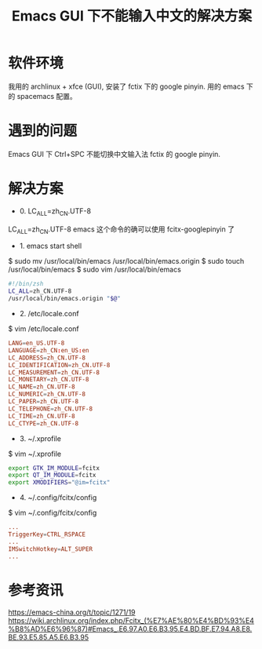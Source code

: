#+TITLE: Emacs GUI 下不能输入中文的解决方案

* 软件环境
我用的 archlinux + xfce (GUI), 安装了 fctix 下的 google pinyin. 用的 emacs 下的 spacemacs 配置。

* 遇到的问题
Emacs GUI 下 Ctrl+SPC 不能切换中文输入法 fctix 的 google pinyin.

* 解决方案

- 0. LC_ALL=zh_CN.UTF-8

LC_ALL=zh_CN.UTF-8 emacs
这个命令的确可以使用 fcitx-googlepinyin 了

- 1. emacs start shell
$ sudo mv /usr/local/bin/emacs /usr/local/bin/emacs.origin
$ sudo touch /usr/local/bin/emacs
$ sudo vim /usr/local/bin/emacs

#+BEGIN_SRC sh
#!/bin/zsh
LC_ALL=zh_CN.UTF-8
/usr/local/bin/emacs.origin "$@"
#+END_SRC

- 2. /etc/locale.conf
$ vim /etc/locale.conf

#+BEGIN_SRC conf
LANG=en_US.UTF-8
LANGUAGE=zh_CN:en_US:en
LC_ADDRESS=zh_CN.UTF-8
LC_IDENTIFICATION=zh_CN.UTF-8
LC_MEASUREMENT=zh_CN.UTF-8
LC_MONETARY=zh_CN.UTF-8
LC_NAME=zh_CN.UTF-8
LC_NUMERIC=zh_CN.UTF-8
LC_PAPER=zh_CN.UTF-8
LC_TELEPHONE=zh_CN.UTF-8
LC_TIME=zh_CN.UTF-8
LC_CTYPE=zh_CN.UTF-8
#+END_SRC

- 3. ~/.xprofile
$ vim ~/.xprofile
#+BEGIN_SRC sh
export GTK_IM_MODULE=fcitx
export QT_IM_MODULE=fcitx
export XMODIFIERS="@im=fcitx"
#+END_SRC

- 4. ~/.config/fcitx/config
$ vim ~/.config/fcitx/config

#+BEGIN_SRC conf
...
TriggerKey=CTRL_RSPACE
...
IMSwitchHotkey=ALT_SUPER
...
#+END_SRC


* 参考资讯
https://emacs-china.org/t/topic/1271/19
https://wiki.archlinux.org/index.php/Fcitx_(%E7%AE%80%E4%BD%93%E4%B8%AD%E6%96%87)#Emacs_.E6.97.A0.E6.B3.95.E4.BD.BF.E7.94.A8.E8.BE.93.E5.85.A5.E6.B3.95

